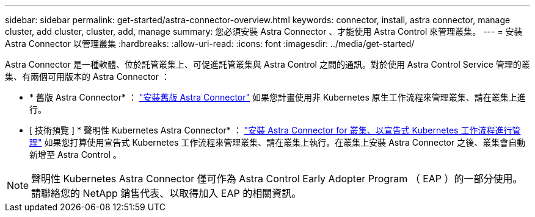 ---
sidebar: sidebar 
permalink: get-started/astra-connector-overview.html 
keywords: connector, install, astra connector, manage cluster, add cluster, cluster, add, manage 
summary: 您必須安裝 Astra Connector 、才能使用 Astra Control 來管理叢集。 
---
= 安裝 Astra Connector 以管理叢集
:hardbreaks:
:allow-uri-read: 
:icons: font
:imagesdir: ../media/get-started/


[role="lead"]
Astra Connector 是一種軟體、位於託管叢集上、可促進託管叢集與 Astra Control 之間的通訊。對於使用 Astra Control Service 管理的叢集、有兩個可用版本的 Astra Connector ：

* * 舊版 Astra Connector* ： link:install-astra-connector-previous.html["安裝舊版 Astra Connector"] 如果您計畫使用非 Kubernetes 原生工作流程來管理叢集、請在叢集上進行。
* [ 技術預覽 ] * 聲明性 Kubernetes Astra Connector* ： link:install-astra-connector-declarative.html["安裝 Astra Connector for 叢集、以宣告式 Kubernetes 工作流程進行管理"] 如果您打算使用宣告式 Kubernetes 工作流程來管理叢集、請在叢集上執行。在叢集上安裝 Astra Connector 之後、叢集會自動新增至 Astra Control 。



NOTE: 聲明性 Kubernetes Astra Connector 僅可作為 Astra Control Early Adopter Program （ EAP ）的一部分使用。請聯絡您的 NetApp 銷售代表、以取得加入 EAP 的相關資訊。
